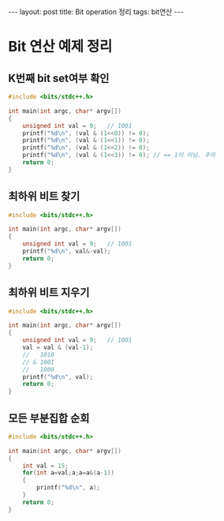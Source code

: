 #+HTML: ---
#+HTML: layout: post
#+HTML: title: Bit operation 정리
#+HTML: tags: bit연산
#+HTML: ---
#+OPTIONS: ^:nil

* Bit 연산 예제 정리

** K번째 bit set여부 확인
#+BEGIN_SRC cpp
#include <bits/stdc++.h>

int main(int argc, char* argv[])
{
	unsigned int val = 9;	// 1001
	printf("%d\n", (val & (1<<0)) != 0);
	printf("%d\n", (val & (1<<1)) != 0);
	printf("%d\n", (val & (1<<2)) != 0);
	printf("%d\n", (val & (1<<3)) != 0); // == 1이 아님. 주의
	return 0;
}
#+END_SRC

** 최하위 비트 찾기
#+BEGIN_SRC cpp
#include <bits/stdc++.h>

int main(int argc, char* argv[])
{
	unsigned int val = 9;	// 1001
	printf("%d\n", val&-val);
	return 0;
}
#+END_SRC

** 최하위 비트 지우기
#+BEGIN_SRC cpp
#include <bits/stdc++.h>

int main(int argc, char* argv[])
{
	unsigned int val = 9;	// 1001
	val = val & (val-1);
	//   1010
	// & 1001
	//   1000
	printf("%d\n", val);
	return 0;
}
#+END_SRC

** 모든 부분집합 순회
#+BEGIN_SRC cpp
#include <bits/stdc++.h>

int main(int argc, char* argv[])
{
	int val = 15;
	for(int a=val;a;a=a&(a-1))
	{
		printf("%d\n", a);
	}
	return 0;
}
#+END_SRC

